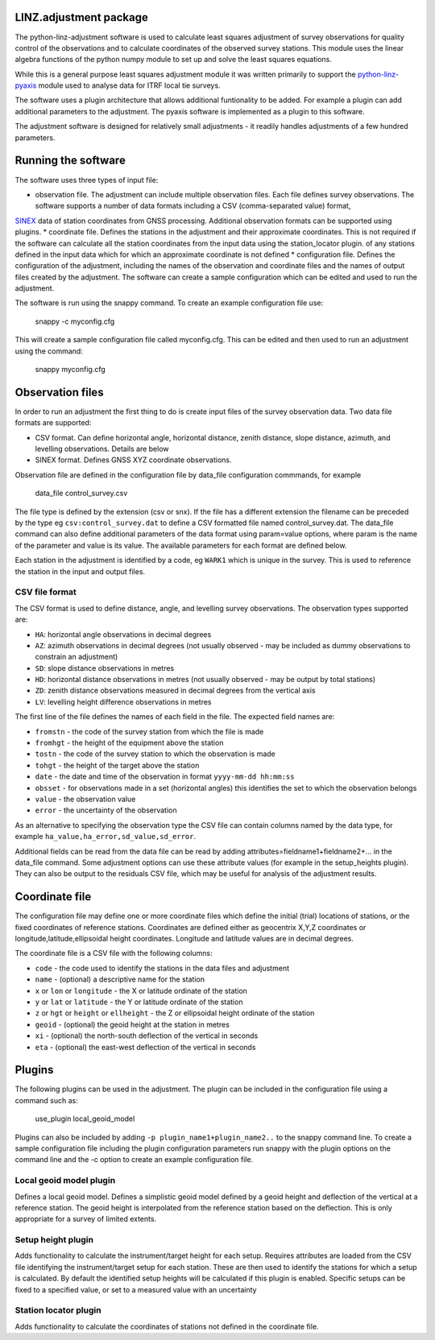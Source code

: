 LINZ.adjustment package
=======================

The python-linz-adjustment software is used to calculate least squares adjustment
of survey observations for quality control of the observations and to calculate 
coordinates of the observed survey stations.  This module uses the linear algebra 
functions of the python numpy module to set up and solve the least squares equations.

While this is a general purpose least squares adjustment module it was written primarily 
to support the `python-linz-pyaxis <https://github.com/linz/python-linz-pyaxis>`_ module 
used to analyse data for ITRF local tie surveys. 

The software uses a plugin architecture that allows additional funtionality to be added.
For example a plugin can add additional parameters to the adjustment.  The pyaxis software
is implemented as a plugin to this software.

The adjustment software is designed for relatively small adjustments - it readily handles
adjustments of a few hundred parameters.

Running the software
====================

The software uses three types of input file:

* observation file.  The adjustment can include multiple observation files.  Each file defines survey observations.  The software supports a number of data formats including a CSV (comma-separated value) format, 
`SINEX <https://www.iers.org/IERS/EN/Organization/AnalysisCoordinator/SinexFormat/sinex.html>`_ data of station coordinates from GNSS processing.  Additional observation formats can be supported using plugins.
* coordinate file.  Defines the stations in the adjustment and their approximate coordinates.  This is not required if the software can calculate all the station coordinates from the input data using the station_locator plugin.  
of any stations defined in the input data which for which an approximate coordinate is not defined
* configuration file.  Defines the configuration of the adjustment, including the names of the observation and coordinate files and the names of output files created by the adjustment.  The software can create a sample configuration which can be edited and used to run the adjustment.

The software is run using the snappy command.  To create an example configuration file use:

  snappy -c myconfig.cfg
  
This will create a sample configuration file called myconfig.cfg.  This can be edited and then used to run an adjustment using the command:

  snappy myconfig.cfg
  
Observation files
=================

In order to run an adjustment the first thing to do is create input files of the survey observation data.  Two data file formats are supported:

* CSV format.  Can define horizontal angle, horizontal distance, zenith distance, slope distance, azimuth, and levelling observations.  Details are below
* SINEX format.  Defines GNSS XYZ coordinate observations.

Observation file are defined in the configuration file by data_file configuration commmands, for example

   data_file control_survey.csv 
   
The file type is defined by the extension (csv or snx).  If the file has a different extension the filename can be preceded by the type eg ``csv:control_survey.dat`` to define a CSV formatted file named control_survey.dat.  The data_file command can also define additional parameters of the data format using param=value options, where param is the name of the parameter and value is its value.  The available parameters for each format are defined below.

Each station in the adjustment is identified by a code, eg ``WARK1`` which is unique in the survey.  This is used to reference the station in the input and output files.

CSV file format
---------------

The CSV format is used to define distance, angle, and levelling survey observations. The observation types supported are:

* ``HA``: horizontal angle observations in decimal degrees
* ``AZ``: azimuth observations in decimal degrees (not usually observed - may be included as dummy observations to constrain an adjustment)
* ``SD``: slope distance observations in metres
* ``HD``: horizontal distance observations in metres (not usually observed - may be output by total stations)
* ``ZD``: zenith distance observations measured in decimal degrees from the vertical axis
* ``LV``: levelling height difference observations in metres

The first line of the file defines the names of each field in the file.  The expected field names are:

* ``fromstn`` - the code of the survey station from which the file is made
* ``fromhgt`` - the height of the equipment above the station
* ``tostn`` - the code of the survey station to which the observation is made
* ``tohgt`` - the height of the target above the station
* ``date`` - the date and time of the observation in format ``yyyy-mm-dd hh:mm:ss``
* ``obsset`` - for observations made in a set (horizontal angles) this identifies the set to which the observation belongs
* ``value`` - the observation value
* ``error`` - the uncertainty of the observation

As an alternative to specifying the observation type the CSV file can contain columns named by the data type, for example 
``ha_value,ha_error,sd_value,sd_error``.

Additional fields can be read from the data file can be read by adding attributes=fieldname1+fieldname2+... in the data_file command.  Some adjustment options can use these attribute values (for example in the setup_heights plugin).  They can also be output to the residuals CSV file, which may be useful for analysis of the adjustment results.

Coordinate file
===============

The configuration file may define one or more coordinate files which define the initial (trial) locations of stations, or the 
fixed coordinates of reference stations. Coordinates are defined either as geocentrix X,Y,Z coordinates or longitude,latitude,ellipsoidal height coordinates.  Longitude and latitude values are in decimal degrees.

The coordinate file is a CSV file with the following columns:

* ``code`` - the code used to identify the stations in the data files and adjustment
* ``name`` - (optional) a descriptive name for the station
* ``x`` or ``lon`` or ``longitude`` - the X or latitude ordinate of the station
* ``y`` or ``lat`` or ``latitude`` - the Y or latitude ordinate of the station
* ``z`` or ``hgt`` or ``height`` or ``ellheight`` - the Z or ellipsoidal height ordinate of the station
* ``geoid`` - (optional) the geoid height at the station in metres
* ``xi`` - (optional) the north-south deflection of the vertical in seconds
* ``eta`` - (optional) the east-west deflection of the vertical in seconds

Plugins
=======

The following plugins can be used in the adjustment.  The plugin can be included in the configuration file using a command such as:

  use_plugin local_geoid_model
  
Plugins can also be included by adding ``-p plugin_name1+plugin_name2..`` to the snappy command line.  To create a sample configuration file including the plugin configuration parameters run snappy with the plugin options on the command line and the -c option to create an example configuration file.

Local geoid model plugin
------------------------

Defines a local geoid model.  Defines a simplistic geoid model defined by a geoid height and deflection of the vertical at a reference station.  The geoid height is interpolated from the reference station based on the deflection.  This is only appropriate for a survey of limited extents.


Setup height plugin
-------------------

Adds functionality to calculate the instrument/target height for each setup.  Requires attributes are loaded from the CSV file identifying the instrument/target setup for each station.  These are then used to identify the stations for which a setup is calculated.  By default the identified setup heights will be calculated if this plugin is enabled.  Specific setups can be fixed to a specified value, or set to a measured value with an uncertainty

Station locator plugin
----------------------

Adds functionality to calculate the coordinates of stations not defined in the coordinate file.


